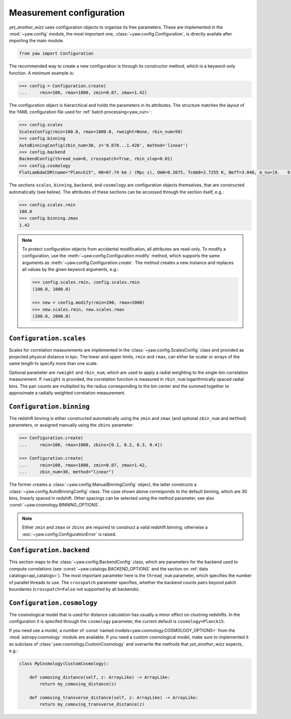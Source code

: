 Measurement configuration
=========================


*yet_another_wizz* uses configuration objects to organise its free parameters.
These are implemented in the :mod:`~yaw.config` module, the most important one,
:class:`~yaw.config.Configuration`, is directly availale after importing the
main module.

.. code-block:: python

    from yaw import Configuration

The recommended way to create a new configuration is through its constructor
method, which is a keyword-only function. A minimum example is:

.. code-block:: python

    >>> config = Configuration.create(
    ...     rmin=100, rmax=1000, zmin=0.07, zmax=1.42)

The configuration object is hierarchical and holds the parameters in its
attributes. The structure matches the layout of the YAML configuration file used
for :ref:`batch processing<yaw_run>`:

.. code-block:: python

    >>> config.scales
    ScalesConfig(rmin=100.0, rmax=1000.0, rweight=None, rbin_num=50)
    >>> config.binning
    AutoBinningConfig(zbin_num=30, z='0.070...1.420', method='linear')
    >>> config.backend
    BackendConfig(thread_num=8, crosspatch=True, rbin_slop=0.01)
    >>> config.cosmology
    FlatLambdaCDM(name="Planck15", H0=67.74 km / (Mpc s), Om0=0.3075, Tcmb0=2.7255 K, Neff=3.046, m_nu=[0.   0.   0.06] eV, Ob0=0.0486)

The sections ``scales``, ``binning``, ``backend``, and ``cosmology`` are
configuration objects themselves, that are constructed automatically (see
below). The attributes of these sections can be accessed through the section
itself, e.g.:

.. code-block:: python

    >>> config.scales.rmin
    100.0
    >>> config.binning.zmax
    1.42


.. Note::

    To protect configuration objects from accidental modification, all
    attributes are read-only. To modify a configuration, use the
    :meth:`~yaw.config.Configuration.modify` method, which supports the same
    arguments as :meth:`~yaw.config.Configuration.create`. The method creates
    a new instance and replaces all values by the given keyword arguments, e.g.:

    .. code-block:: python

        >>> config.scales.rmin, config.scales.rmin
        (100.0, 1000.0)
        
        >>> new = config.modify(rmin=200, rmax=2000)
        >>> new.scales.rmin, new.scales.rmax
        (200.0, 2000.0)


``Configuration.scales``
------------------------

Scales for correlation measurements are implemented in the
:class:`~yaw.config.ScalesConfig` class and provided as projected physical
distance in kpc. The lower and upper limits, ``rmin`` and ``rmax``, can either
be scalar or arrays of the same length to specify more than one scale.

Optional parameter are ``rweight`` and ``rbin_num``, which are used to apply a
radial weighting to the single-bin correlation measurement. If ``rweight`` is
provided, the correlation function is measured in ``rbin_num`` logarithmically
spaced radial bins. The pair counts are multiplied by the radius corresponding
to the bin center and the summed together to approximate a radially weighted
correlation measurement.


``Configuration.binning``
-------------------------

The redshift binning is either constructed automatically using the ``zmin`` and
``zmax`` (and optional ``zbin_num`` and ``method``) parameters, or assigned
manually using the ``zbins`` parameter:

.. code-block:: python

    >>> Configuration.create(
    ...     rmin=100, rmax=1000, zbins=[0.1, 0.2, 0.3, 0.4])

    >>> Configuration.create(
    ...     rmin=100, rmax=1000, zmin=0.07, zmax=1.42,
    ...     zbin_num=30, method="linear")

The former creates a :class:`~yaw.config.ManualBinningConfig` object, the latter
constructs a :class:`~yaw.config.AutoBinningConfig` class. The case shown above
corresponds to the default binning, which are 30 bins, linearly spaced in
redshift. Other spacings can be selected using the method parameter, see also
:const:`~yaw.cosmology.BINNING_OPTIONS`.

.. Note::

    Either ``zmin`` and ``zmax`` or ``zbins`` are required to construct a valid
    redshift binning, otherwise a :exc:`~yaw.config.ConfigurationError` is
    raised.


``Configuration.backend``
-------------------------

This section maps to the :class:`~yaw.config.BackendConfig` class, which are
parameters for the backend used to compute correlations (see
:const:`~yaw.catalogs.BACKEND_OPTIONS` and the section on
:ref:`data catalogs<api_catalogs>`). The most important parameter here is the
``thread_num`` parameter, which specifies the number of parallel threads to use.
The ``crosspatch`` parameter specifies, whether the backend counts pairs beyond
patch boundaries (``crosspatch=False`` not supported by all backends).


``Configuration.cosmology``
---------------------------

The cosmological model that is used for distance calculation has usually a minor
effect on clustring redshifts. In the configuration it is specifed through the
``cosmology`` parameter, the current default is ``cosmology=Planck15``.

If you need use a model, a number of
:const:`named models<yaw.cosmology.COSMOLOGY_OPTIONS>` from the
:mod:`astropy.cosmology` module are available. If you need a custom cosmological
model, make sure to implemented it as subclass of
:class:`yaw.cosmology.CustomCosmology` and overwrite the methods that
*yet_another_wizz* expects, e.g.:

.. code-block:: python

    class MyCosmology(CustomCosmology):

        def comoving_distance(self, z: ArrayLike) -> ArrayLike:
            return my_comoving_distance(z)

        def comoving_transverse_distance(self, z: ArrayLike) -> ArrayLike:
            return my_comoving_transverse_distance(z)


